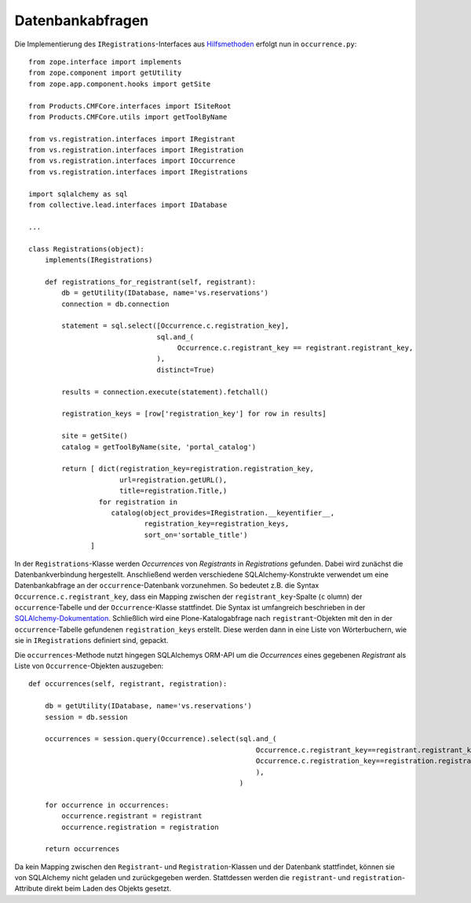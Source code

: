 =================
Datenbankabfragen
=================

Die Implementierung des ``IRegistrations``-Interfaces aus `Hilfsmethoden`_ erfolgt nun in ``occurrence.py``::

 from zope.interface import implements
 from zope.component import getUtility
 from zope.app.component.hooks import getSite

 from Products.CMFCore.interfaces import ISiteRoot
 from Products.CMFCore.utils import getToolByName

 from vs.registration.interfaces import IRegistrant
 from vs.registration.interfaces import IRegistration
 from vs.registration.interfaces import IOccurrence
 from vs.registration.interfaces import IRegistrations

 import sqlalchemy as sql
 from collective.lead.interfaces import IDatabase

 ...

 class Registrations(object):
     implements(IRegistrations)

     def registrations_for_registrant(self, registrant):
         db = getUtility(IDatabase, name='vs.reservations')
         connection = db.connection

         statement = sql.select([Occurrence.c.registration_key],
                                sql.and_(
                                     Occurrence.c.registrant_key == registrant.registrant_key,
                                ),
                                distinct=True)

         results = connection.execute(statement).fetchall()

         registration_keys = [row['registration_key'] for row in results]

         site = getSite()
         catalog = getToolByName(site, 'portal_catalog')

         return [ dict(registration_key=registration.registration_key,
                       url=registration.getURL(),
                       title=registration.Title,)
                  for registration in
                     catalog(object_provides=IRegistration.__keyentifier__,
                             registration_key=registration_keys,
                             sort_on='sortable_title')
                ]

In der ``Registrations``-Klasse werden *Occurrences* von *Registrants* in *Registrations* gefunden. Dabei wird zunächst die Datenbankverbindung hergestellt. Anschließend werden verschiedene SQLAlchemy-Konstrukte verwendet um eine Datenbankabfrage an der ``occurrence``-Datenbank vorzunehmen. So bedeutet z.B. die Syntax ``Occurrence.c.registrant_key``, dass ein Mapping zwischen der ``registrant_key``-Spalte (``c`` olumn) der ``occurrence``-Tabelle und der ``Occurrence``-Klasse stattfindet. Die Syntax ist umfangreich beschrieben in der `SQLAlchemy-Dokumentation`_. Schließlich wird eine Plone-Katalogabfrage nach ``registrant``-Objekten mit den in der ``occurrence``-Tabelle gefundenen ``registration_keys`` erstellt. Diese werden dann in eine Liste von Wörterbuchern, wie sie in ``IRegistrations`` definiert sind, gepackt.

Die ``occurrences``-Methode nutzt hingegen SQLAlchemys ORM-API um die *Occurrences* eines gegebenen *Registrant* als Liste von ``Occurrence``-Objekten auszugeben::

     def occurrences(self, registrant, registration):

         db = getUtility(IDatabase, name='vs.reservations')
         session = db.session

         occurrences = session.query(Occurrence).select(sql.and_(
                                                            Occurrence.c.registrant_key==registrant.registrant_key,
                                                            Occurrence.c.registration_key==registration.registration_key,
                                                            ),
                                                        )

         for occurrence in occurrences:
             occurrence.registrant = registrant
             occurrence.registration = registration

         return occurrences

Da kein Mapping zwischen den ``Registrant``- und ``Registration``-Klassen und der Datenbank stattfindet, können sie von SQLAlchemy nicht geladen und zurückgegeben werden. Stattdessen werden die ``registrant``- und ``registration``-Attribute direkt beim Laden des Objekts gesetzt.

.. _`Hilfsmethoden`: http://www.veit-schiele.de/dienstleistungen/technische-dokumentation/plone-entwicklerhandbuch/relationale-datenbanken/hilfsmethoden.html
.. _`SQLAlchemy-Dokumentation`: http://www.sqlalchemy.org/docs/

